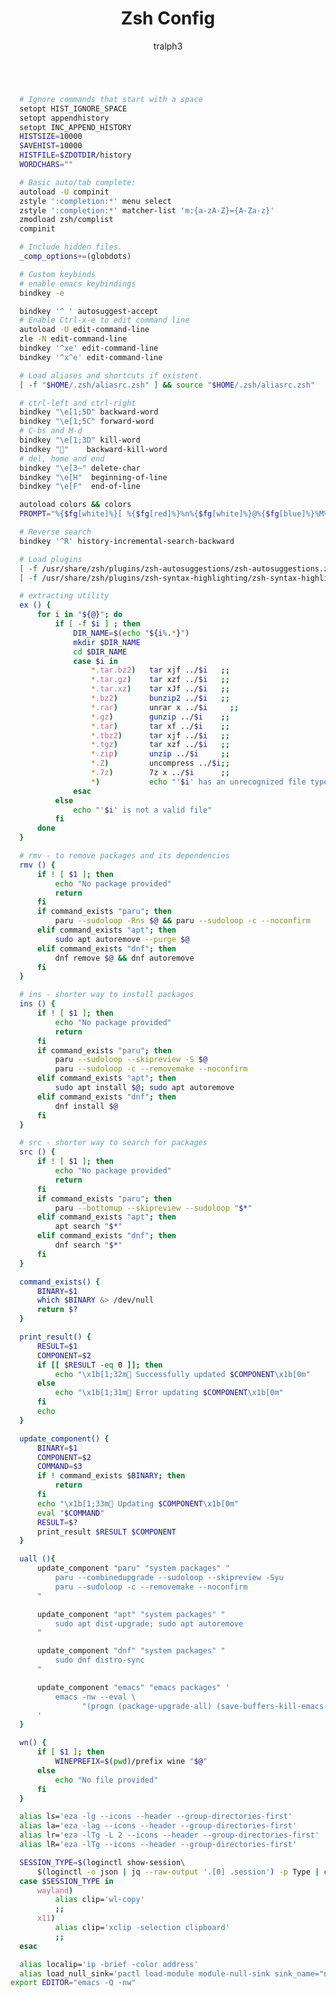 #+TITLE: Zsh Config
#+AUTHOR: tralph3
#+PROPERTY: header-args :noweb yes :tangle ~/.config/zsh/.zshrc :mkdirp yes

#+begin_src bash

    # Ignore commands that start with a space
    setopt HIST_IGNORE_SPACE
    setopt appendhistory
    setopt INC_APPEND_HISTORY
    HISTSIZE=10000
    SAVEHIST=10000
    HISTFILE=$ZDOTDIR/history
    WORDCHARS=""

    # Basic auto/tab complete:
    autoload -U compinit
    zstyle ':completion:*' menu select
    zstyle ':completion:*' matcher-list 'm:{a-zA-Z}={A-Za-z}'
    zmodload zsh/complist
    compinit

    # Include hidden files.
    _comp_options+=(globdots)

    # Custom keybinds
    # enable emacs keybindings
    bindkey -e

    bindkey '^ ' autosuggest-accept
    # Enable Ctrl-x-e to edit command line
    autoload -U edit-command-line
    zle -N edit-command-line
    bindkey '^xe' edit-command-line
    bindkey '^x^e' edit-command-line

    # Load aliases and shortcuts if existent.
    [ -f "$HOME/.zsh/aliasrc.zsh" ] && source "$HOME/.zsh/aliasrc.zsh"

    # ctrl-left and ctrl-right
    bindkey "\e[1;5D" backward-word
    bindkey "\e[1;5C" forward-word
    # C-bs and M-d
    bindkey "\e[1;3D" kill-word
    bindkey ""    backward-kill-word
    # del, home and end
    bindkey "\e[3~" delete-char
    bindkey "\e[H"  beginning-of-line
    bindkey "\e[F"  end-of-line

    autoload colors && colors
    PROMPT="%{$fg[white]%}[ %{$fg[red]%}%n%{$fg[white]%}@%{$fg[blue]%}%M%{$fg[yellow]%} %~%{$fg[white]%} ]%{$reset_color%}%  "

    # Reverse search
    bindkey '^R' history-incremental-search-backward

    # Load plugins
    [ -f /usr/share/zsh/plugins/zsh-autosuggestions/zsh-autosuggestions.zsh ] && source /usr/share/zsh/plugins/zsh-autosuggestions/zsh-autosuggestions.zsh 2>/dev/null
    [ -f /usr/share/zsh/plugins/zsh-syntax-highlighting/zsh-syntax-highlighting.zsh ] && source /usr/share/zsh/plugins/zsh-syntax-highlighting/zsh-syntax-highlighting.zsh 2>/dev/null

    # extracting utility
    ex () {
        for i in "${@}"; do
            if [ -f $i ] ; then
                DIR_NAME=$(echo "${i%.*}")
                mkdir $DIR_NAME
                cd $DIR_NAME
                case $i in
                    ,*.tar.bz2)   tar xjf ../$i   ;;
                    ,*.tar.gz)    tar xzf ../$i   ;;
                    ,*.tar.xz)    tar xJf ../$i   ;;
                    ,*.bz2)       bunzip2 ../$i   ;;
                    ,*.rar)       unrar x ../$i     ;;
                    ,*.gz)        gunzip ../$i    ;;
                    ,*.tar)       tar xf ../$i    ;;
                    ,*.tbz2)      tar xjf ../$i   ;;
                    ,*.tgz)       tar xzf ../$i   ;;
                    ,*.zip)       unzip ../$i     ;;
                    ,*.Z)         uncompress ../$i;;
                    ,*.7z)        7z x ../$i      ;;
                    ,*)           echo "'$i' has an unrecognized file type." ;;
                esac
            else
                echo "'$i' is not a valid file"
            fi
        done
    }

    # rmv - to remove packages and its dependencies
    rmv () {
        if ! [ $1 ]; then
            echo "No package provided"
            return
        fi
        if command_exists "paru"; then
            paru --sudoloop -Rns $@ && paru --sudoloop -c --noconfirm
        elif command_exists "apt"; then
            sudo apt autoremove --purge $@
        elif command_exists "dnf"; then
            dnf remove $@ && dnf autoremove
        fi
    }

    # ins - shorter way to install packages
    ins () {
        if ! [ $1 ]; then
            echo "No package provided"
            return
        fi
        if command_exists "paru"; then
            paru --sudoloop --skipreview -S $@
            paru --sudoloop -c --removemake --noconfirm
        elif command_exists "apt"; then
            sudo apt install $@; sudo apt autoremove
        elif command_exists "dnf"; then
            dnf install $@
        fi
    }

    # src - shorter way to search for packages
    src () {
        if ! [ $1 ]; then
            echo "No package provided"
            return
        fi
        if command_exists "paru"; then
            paru --bottomup --skipreview --sudoloop "$*"
        elif command_exists "apt"; then
            apt search "$*"
        elif command_exists "dnf"; then
            dnf search "$*"
        fi
    }

    command_exists() {
        BINARY=$1
        which $BINARY &> /dev/null
        return $?
    }

    print_result() {
        RESULT=$1
        COMPONENT=$2
        if [[ $RESULT -eq 0 ]]; then
            echo "\x1b[1;32m Successfully updated $COMPONENT\x1b[0m"
        else
            echo "\x1b[1;31m Error updating $COMPONENT\x1b[0m"
        fi
        echo
    }

    update_component() {
        BINARY=$1
        COMPONENT=$2
        COMMAND=$3
        if ! command_exists $BINARY; then
            return
        fi
        echo "\x1b[1;33m Updating $COMPONENT\x1b[0m"
        eval "$COMMAND"
        RESULT=$?
        print_result $RESULT $COMPONENT
    }

    uall (){
        update_component "paru" "system packages" "
            paru --combinedupgrade --sudoloop --skipreview -Syu
            paru --sudoloop -c --removemake --noconfirm
        "

        update_component "apt" "system packages" "
            sudo apt dist-upgrade; sudo apt autoremove
        "

        update_component "dnf" "system packages" "
            sudo dnf distro-sync
        "

        update_component "emacs" "emacs packages" '
            emacs -nw --eval \
                  "(progn (package-upgrade-all) (save-buffers-kill-emacs t))"
        '
    }

    wn() {
        if [ $1 ]; then
            WINEPREFIX=$(pwd)/prefix wine "$@"
        else
            echo "No file provided"
        fi
    }

    alias ls='eza -lg --icons --header --group-directories-first'
    alias la='eza -lag --icons --header --group-directories-first'
    alias lr='eza -lTg -L 2 --icons --header --group-directories-first'
    alias lR='eza -lTg --icons --header --group-directories-first'

    SESSION_TYPE=$(loginctl show-session\
        $(loginctl -o json | jq --raw-output '.[0] .session') -p Type | cut -d= -f2)
    case $SESSION_TYPE in
        wayland)
            alias clip='wl-copy'
            ;;
        x11)
            alias clip='xclip -selection clipboard'
            ;;
    esac

    alias localip='ip -brief -color address'
    alias load_null_sink='pactl load-module module-null-sink sink_name="nullsink" sink_properties=device.description="NullSink"'
  export EDITOR="emacs -Q -nw"
#+end_src

